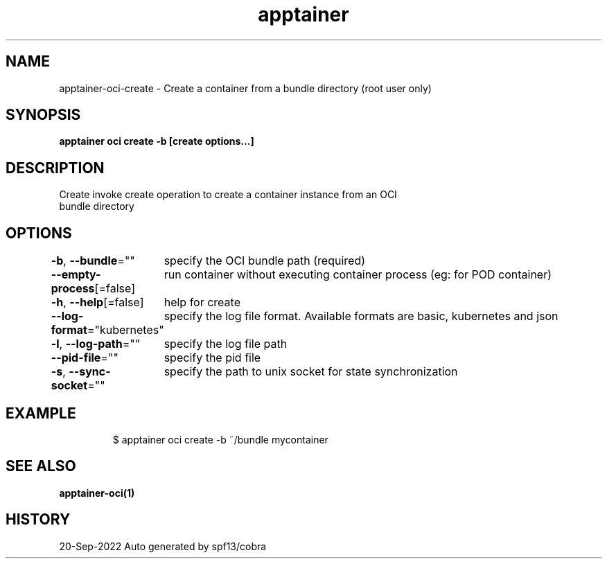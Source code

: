 .nh
.TH "apptainer" "1" "Sep 2022" "Auto generated by spf13/cobra" ""

.SH NAME
.PP
apptainer-oci-create - Create a container from a bundle directory (root user only)


.SH SYNOPSIS
.PP
\fBapptainer oci create -b  [create options...] \fP


.SH DESCRIPTION
.PP
Create invoke create operation to create a container instance from an OCI
  bundle directory


.SH OPTIONS
.PP
\fB-b\fP, \fB--bundle\fP=""
	specify the OCI bundle path (required)

.PP
\fB--empty-process\fP[=false]
	run container without executing container process (eg: for POD container)

.PP
\fB-h\fP, \fB--help\fP[=false]
	help for create

.PP
\fB--log-format\fP="kubernetes"
	specify the log file format. Available formats are basic, kubernetes and json

.PP
\fB-l\fP, \fB--log-path\fP=""
	specify the log file path

.PP
\fB--pid-file\fP=""
	specify the pid file

.PP
\fB-s\fP, \fB--sync-socket\fP=""
	specify the path to unix socket for state synchronization


.SH EXAMPLE
.PP
.RS

.nf

  $ apptainer oci create -b ~/bundle mycontainer

.fi
.RE


.SH SEE ALSO
.PP
\fBapptainer-oci(1)\fP


.SH HISTORY
.PP
20-Sep-2022 Auto generated by spf13/cobra
